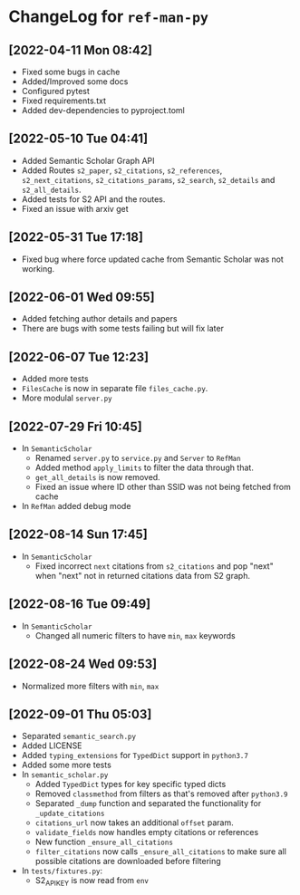 * ChangeLog for ~ref-man-py~


** [2022-04-11 Mon 08:42]
   - Fixed some bugs in cache
   - Added/Improved some docs
   - Configured pytest
   - Fixed requirements.txt
   - Added dev-dependencies to pyproject.toml

** [2022-05-10 Tue 04:41]
   - Added Semantic Scholar Graph API
   - Added Routes ~s2_paper~, ~s2_citations~, ~s2_references~, ~s2_next_citations~,
     ~s2_citations_params~, ~s2_search~, ~s2_details~ and ~s2_all_details~.
   - Added tests for S2 API and the routes.
   - Fixed an issue with arxiv get

** [2022-05-31 Tue 17:18]
   - Fixed bug where force updated cache from Semantic Scholar was not working.

** [2022-06-01 Wed 09:55]
   - Added fetching author details and papers
   - There are bugs with some tests failing but will fix later

** [2022-06-07 Tue 12:23]
   - Added more tests
   - ~FilesCache~ is now in separate file ~files_cache.py~.
   - More modulal ~server.py~

** [2022-07-29 Fri 10:45]
   - In ~SemanticScholar~
     + Renamed ~server.py~ to ~service.py~ and ~Server~ to ~RefMan~
     + Added method ~apply_limits~ to filter the data through that.
     + ~get_all_details~ is now removed.
     + Fixed an issue where ID other than SSID was not being fetched from cache
   - In ~RefMan~ added debug mode

** [2022-08-14 Sun 17:45]
   - In ~SemanticScholar~
     + Fixed incorrect ~next~ citations from ~s2_citations~ and pop "next" when
       "next" not in returned citations data from S2 graph.

** [2022-08-16 Tue 09:49]
   - In ~SemanticScholar~
     + Changed all numeric filters to have ~min~, ~max~ keywords

** [2022-08-24 Wed 09:53]
   - Normalized more filters with ~min~, ~max~

** [2022-09-01 Thu 05:03]
   - Separated ~semantic_search.py~
   - Added LICENSE
   - Added ~typing_extensions~ for ~TypedDict~ support in ~python3.7~
   - Added some more tests
   - In ~semantic_scholar.py~
     + Added ~TypedDict~ types for key specific typed dicts
     + Removed ~classmethod~ from filters as that's removed after ~python3.9~
     + Separated ~_dump~ function and separated the functionality for
       ~_update_citations~
     + ~citations_url~ now takes an additional ~offset~ param.
     + ~validate_fields~ now handles empty citations or references
     + New function ~_ensure_all_citations~
     + ~filter_citations~ now calls ~_ensure_all_citations~ to make sure all
       possible citations are downloaded before filtering
   - In ~tests/fixtures.py~:
     + S2_API_KEY is now read from ~env~
